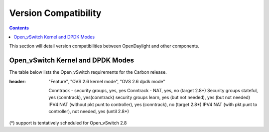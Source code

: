 Version Compatibility
=====================
.. contents:: :depth: 2

This section will detail version compatibilities between OpenDaylight and other components.

==================================
Open_vSwitch Kernel and DPDK Modes
==================================
The table below lists the Open_vSwitch requirements for the Carbon release.

.. csv-table:: Kernel and DPDK Modes
:header: "Feature", "OVS 2.6 kernel mode", "OVS 2.6 dpdk mode"

   Conntrack - security groups, yes, yes
   Conntrack - NAT, yes, no (target 2.8*)
   Security groups stateful, yes (conntrack), yes(conntrack)
   security groups learn, yes (but not needed), yes (but not needed)
   IPV4 NAT (without pkt punt to controller), yes (conntrack), no (target 2.8*)
   IPV4 NAT (with pkt punt to controller), not needed, yes (until 2.8*)

(*) support is tentatively scheduled for Open_vSwitch 2.8